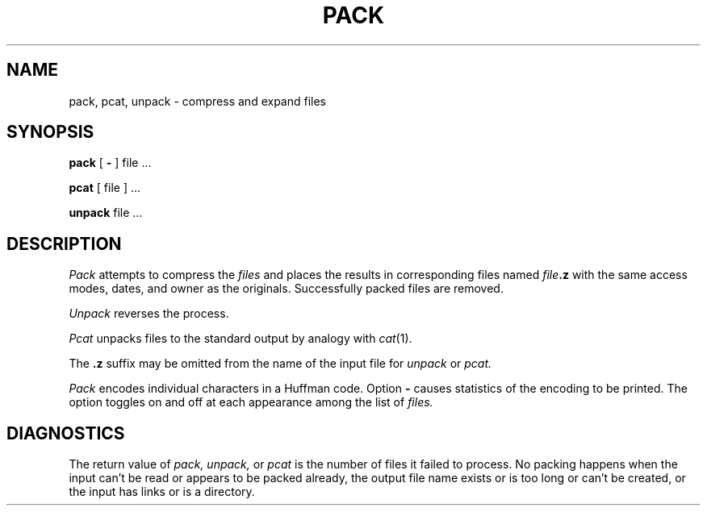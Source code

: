 .TH PACK 1
.SH NAME
pack, pcat, unpack \- compress and expand files
.SH SYNOPSIS
.B pack
[
.B \-
]
file ...
.PP
.B pcat
[ file ] ...
.PP
.B unpack
file ...
.SH DESCRIPTION
.I Pack
attempts to compress the
.I files
and places the results in
corresponding files named
.IB file .z 
with the same access modes, dates, and owner as the originals.
Successfully packed files are removed.
.PP
.I Unpack
reverses the process.
.PP
.I Pcat
unpacks files to the standard output by analogy with
.IR cat (1).
.PP
The 
.B .z
suffix may be omitted from the name of the
input file for
.I unpack 
or
.I pcat.
.PP
.I Pack
encodes individual characters in a Huffman code.
Option
.BR \- 
causes statistics of the encoding to be printed.
The option toggles on and off at each appearance among the
list of
.I files.
.SH DIAGNOSTICS
The return value of 
.I pack,
.I unpack,
or
.I pcat
is the number of files it failed to process.
No packing happens when the input can't be read
or appears to be packed already,
the output file name exists or is too long or can't be created,
or the input has links or is a directory.
